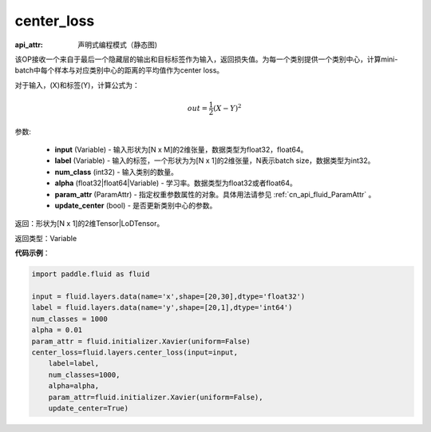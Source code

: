 .. _cn_api_fluid_layers_center_loss:

center_loss
-------------------------------


.. py:function:: paddle.fluid.layers.center_loss(input, label, num_classes, alpha, param_attr, update_center=True)

:api_attr: 声明式编程模式（静态图)



该OP接收一个来自于最后一个隐藏层的输出和目标标签作为输入，返回损失值。为每一个类别提供一个类别中心，计算mini-batch中每个样本与对应类别中心的距离的平均值作为center loss。

对于输入，\(X\)和标签\(Y\)，计算公式为：

    .. math::

        out = \frac{1}{2}(X - Y)^2



参数:

    - **input** (Variable) - 输入形状为[N x M]的2维张量，数据类型为float32，float64。
    - **label** (Variable) - 输入的标签，一个形状为为[N x 1]的2维张量，N表示batch size，数据类型为int32。
    - **num_class** (int32) - 输入类别的数量。
    - **alpha** (float32|float64|Variable) - 学习率。数据类型为float32或者float64。
    - **param_attr** (ParamAttr) - 指定权重参数属性的对象。具体用法请参见 :ref:`cn_api_fluid_ParamAttr` 。
    - **update_center** (bool) - 是否更新类别中心的参数。

返回：形状为[N x 1]的2维Tensor|LoDTensor。

返回类型：Variable

**代码示例**：

.. code-block:: python

        import paddle.fluid as fluid
        
        input = fluid.layers.data(name='x',shape=[20,30],dtype='float32')
        label = fluid.layers.data(name='y',shape=[20,1],dtype='int64')
        num_classes = 1000
        alpha = 0.01
        param_attr = fluid.initializer.Xavier(uniform=False)
        center_loss=fluid.layers.center_loss(input=input,
            label=label,
            num_classes=1000,
            alpha=alpha,
            param_attr=fluid.initializer.Xavier(uniform=False),
            update_center=True)









